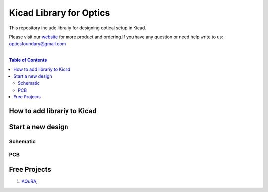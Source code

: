 Kicad Library for Optics
========================================

This repository include librariy for designing optical setup in Kicad.

Please visit our `website <https://www.opticsfoundry.com/>`_ for more product and ordering.\
If you have any question or need help write to us: opticsfoundary@gmail.com

|

.. contents:: Table of Contents
    :depth: 2


How to add librariy to Kicad
****************************************





Start a new design
****************************************



Schematic
########################################


PCB
########################################


Free Projects
****************************************

1. `AQuRA <https://github.com/opticsfoundary/>`_,
